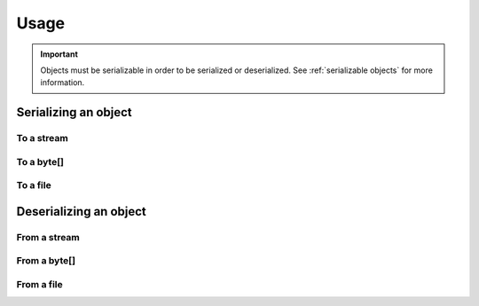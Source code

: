 Usage
#####

.. important::
    Objects must be serializable in order to be serialized or deserialized.
    See :ref:`serializable objects` for more information.


Serializing an object
*********************

To a stream
===========

.. tabs::
    .. code-tab:: csharp

        using SerializeLib;

        var stream = new MemoryStream();
        Serializer.Serialize(exampleObject, stream);

To a byte[]
===========
.. tabs::
    .. code-tab:: csharp

        using SerializeLib;
        byte[] bytes = Serializer.Serialize(exampleObject);


To a file
=========
.. tabs::
    .. code-tab:: csharp

        using SerializeLib;
        Serialize.SerializeToFile(exampleObject, "filename.bin")


Deserializing an object
***********************
From a stream
=============
.. tabs::
    .. code-tab:: csharp

        using SerializeLib;

        var exampleObject = Serializer.Deserialize<SerializationExample>(stream);


From a byte[]
=============
.. tabs::
    .. code-tab:: csharp

        using SerializeLib;

        var exampleObject = Serializer.Deserialize<SerializationExample>(bytes);


From a file
===========
.. tabs::
    .. code-tab:: csharp

        using SerializeLib;

        var exampleObject = Serializer.DeserializeFromFile<SerializationExample>("filename.bin");
